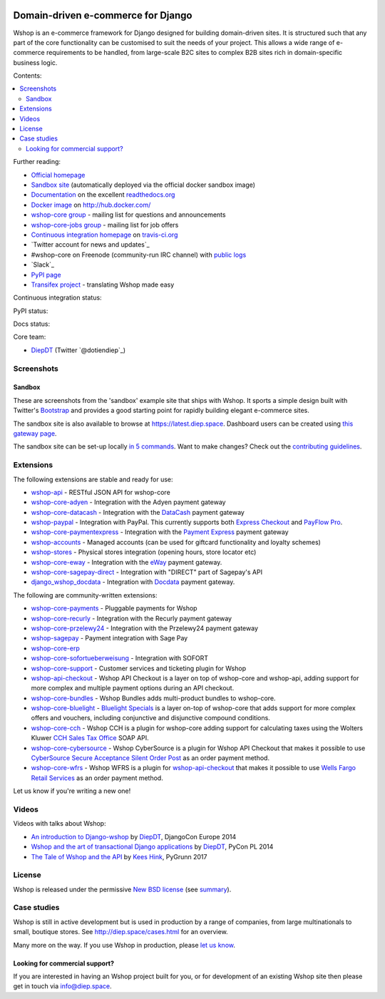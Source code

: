 .. image:: https://github.com/vituocgia/wshop-core/raw/master/docs/images/logos/wshop.png
    :target: http://diep.space

===================================
Domain-driven e-commerce for Django
===================================


Wshop is an e-commerce framework for Django designed for building domain-driven
sites.  It is structured such that any part of the core functionality can be
customised to suit the needs of your project.  This allows a wide range of
e-commerce requirements to be handled, from large-scale B2C sites to complex B2B
sites rich in domain-specific business logic.

Contents:

.. contents:: :local:

.. image:: https://github.com/vituocgia/wshop-core/raw/master/docs/images/screenshots/wshopcommerce.thumb.png
    :target: http://diep.space

.. image:: https://github.com/vituocgia/wshop-core/raw/master/docs/images/screenshots/readthedocs.thumb.png
    :target: https://wshop-core.readthedocs.io/en/latest/

Further reading:

* `Official homepage`_
* `Sandbox site`_ (automatically deployed via the official docker sandbox image)
* `Documentation`_ on the excellent `readthedocs.org`_
* `Docker image`_ on http://hub.docker.com/
* `wshop-core group`_ - mailing list for questions and announcements
* `wshop-core-jobs group`_ - mailing list for job offers
* `Continuous integration homepage`_ on `travis-ci.org`_
* `Twitter account for news and updates`_
* #wshop-core on Freenode (community-run IRC channel) with `public logs`_
* `Slack`_
* `PyPI page`_
* `Transifex project`_ - translating Wshop made easy

.. start-no-pypi

Continuous integration status:

.. image:: https://travis-ci.org/wshop-core/wshop-core.svg?branch=master
    :target: https://travis-ci.org/wshop-core/wshop-core

.. image:: http://codecov.io/github/wshop-core/wshop-core/coverage.svg?branch=master
    :alt: Coverage
    :target: http://codecov.io/github/wshop-core/wshop-core?branch=master

.. image:: https://requires.io/github/wshop-core/wshop-core/requirements.svg?branch=master
     :target: https://requires.io/github/wshop-core/wshop-core/requirements/?branch=master
     :alt: Requirements Status

PyPI status:

.. image:: https://img.shields.io/pypi/v/wshop-core.svg
    :target: https://pypi.python.org/pypi/wshop-core/

Docs status:

.. image:: https://readthedocs.org/projects/wshop-core/badge/
   :target: https://readthedocs.org/projects/wshop-core/
   :alt: Documentation Status

.. end-no-pypi

.. _`Official homepage`: http://diep.space
.. _`Sandbox site`: http://latest.diep.space
.. _`Docker image`: https://hub.docker.com/r/wshopcommerce/wshop-core-sandbox/
.. _`Documentation`: https://wshop-core.readthedocs.io/en/latest/
.. _`readthedocs.org`: http://readthedocs.org
.. _`Continuous integration homepage`: http://travis-ci.org/#!/wshop-core/wshop-core
.. _`travis-ci.org`: http://travis-ci.org/
.. _`public logs`: https://botbot.me/freenode/wshop-core/
.. _`wshop-core group`: https://groups.google.com/forum/?fromgroups#!forum/wshop-core
.. _`wshop-core-jobs group`: https://groups.google.com/forum/?fromgroups#!forum/wshop-core-jobs
.. _`PyPI page`: https://pypi.python.org/pypi/wshop-core/
.. _`Transifex project`: https://www.transifex.com/projects/p/wshop-core/

Core team:

- `DiepDT`_ (Twitter `@dotiendiep`_)

.. _`DiepDT`: https://github.com/vituocgia

Screenshots
-----------

Sandbox
~~~~~~~

These are screenshots from the 'sandbox' example site that ships with
Wshop.  It sports a simple design built with Twitter's Bootstrap_ and provides a
good starting point for rapidly building elegant e-commerce sites.

.. _Bootstrap: https://getbootstrap.com/

.. image:: https://github.com/vituocgia/wshop-core/raw/master/docs/images/screenshots/browse.thumb.png
    :target: https://github.com/vituocgia/wshop-core/raw/master/docs/images/screenshots/browse.png

.. image:: https://github.com/vituocgia/wshop-core/raw/master/docs/images/screenshots/detail.thumb.png
    :target: https://github.com/vituocgia/wshop-core/raw/master/docs/images/screenshots/detail.png

.. image:: https://github.com/vituocgia/wshop-core/raw/master/docs/images/screenshots/basket.thumb.png
    :target: https://github.com/vituocgia/wshop-core/raw/master/docs/images/screenshots/basket.png

.. image:: https://github.com/vituocgia/wshop-core/raw/master/docs/images/screenshots/dashboard.thumb.png
    :target: https://github.com/vituocgia/wshop-core/raw/master/docs/images/screenshots/dashboard.png

The sandbox site is also available to browse at
https://latest.diep.space.  Dashboard users can be created using `this
gateway page`_.

The sandbox site can be set-up locally `in 5 commands`_.  Want to
make changes?  Check out the `contributing guidelines`_.

.. _`this gateway page`: http://latest.diep.space/gateway/
.. _`in 5 commands`: https://wshop-core.readthedocs.io/en/latest/internals/sandbox.html#running-the-sandbox-locally
.. _`contributing guidelines`: https://wshop-core.readthedocs.io/en/latest/internals/contributing/index.html


Extensions
----------

The following extensions are stable and ready for use:

* wshop-api_ - RESTful JSON API for wshop-core

* wshop-core-adyen_ - Integration with the Adyen payment gateway

* wshop-core-datacash_ - Integration with the DataCash_ payment gateway

* wshop-paypal_ - Integration with PayPal.  This currently supports both
  `Express Checkout`_ and `PayFlow Pro`_.

* wshop-core-paymentexpress_ - Integration with the `Payment Express`_ payment
  gateway

* wshop-accounts_ - Managed accounts (can be used for giftcard
  functionality and loyalty schemes)

* wshop-stores_ - Physical stores integration (opening hours, store
  locator etc)

* wshop-core-eway_ - Integration with the eWay_ payment gateway.

* wshop-core-sagepay-direct_ - Integration with "DIRECT" part of Sagepay's API

* django_wshop_docdata_ - Integration with Docdata_ payment gateway.

.. _wshop-api: https://github.com/wshop-core/wshop-api
.. _wshop-core-adyen: https://github.com/vituocgia/wshop-core-adyen
.. _wshop-core-datacash: https://github.com/vituocgia/wshop-core-datacash
.. _wshop-core-paymentexpress: https://github.com/vituocgia/wshop-core-paymentexpress
.. _`Payment Express`: http://www.paymentexpress.com
.. _DataCash: http://www.datacash.com/
.. _wshop-paypal: https://github.com/wshop-core/wshop-paypal
.. _`Express Checkout`: https://www.paypal.com/uk/cgi-bin/webscr?cmd=_additional-payment-ref-impl1
.. _`PayFlow Pro`: https://merchant.paypal.com/us/cgi-bin/?cmd=_render-content&content_ID=merchant/payment_gateway
.. _wshop-accounts: https://github.com/wshop-core/wshop-accounts
.. _wshop-core-easyrec: https://github.com/vituocgia/wshop-core-easyrec
.. _EasyRec: http://easyrec.org/
.. _wshop-core-eway: https://github.com/snowball-one/wshop-core-eway
.. _wshop-stores: https://github.com/wshop-core/wshop-stores
.. _wshop-core-sagepay-direct: https://github.com/vituocgia/wshop-core-sagepay-direct
.. _eWay: https://www.eway.com.au
.. _django_wshop_docdata: https://github.com/vituocgia/wshop-core-docdata
.. _Docdata: https://www.docdatapayments.com/

The following are community-written extensions:

* wshop-core-payments_ - Pluggable payments for Wshop
* wshop-core-recurly_ - Integration with the Recurly payment gateway

* wshop-core-przelewy24_ - Integration with the Przelewy24 payment gateway
* wshop-sagepay_ - Payment integration with Sage Pay
* wshop-core-erp_
* wshop-core-sofortueberweisung_ - Integration with SOFORT

* wshop-core-support_ - Customer services and ticketing plugin for Wshop

* wshop-api-checkout_ - Wshop API Checkout is a layer on top of
  wshop-core and wshop-api, adding support for more complex and
  multiple payment options during an API checkout.

* wshop-core-bundles_ - Wshop Bundles adds multi-product bundles to
  wshop-core.

* wshop-core-bluelight_ - `Bluelight Specials`_ is a layer on-top of
  wshop-core that adds support for more complex offers and vouchers,
  including conjunctive and disjunctive compound conditions.

* wshop-core-cch_ - Wshop CCH is a plugin for wshop-core adding support
  for calculating taxes using the Wolters Kluwer `CCH Sales Tax Office`_ SOAP
  API.

* wshop-core-cybersource_ - Wshop CyberSource is a plugin for Wshop API
  Checkout that makes it possible to use
  `CyberSource Secure Acceptance Silent Order Post`_ as an order payment
  method.

* wshop-core-wfrs_ - Wshop WFRS is a plugin for wshop-api-checkout_
  that makes it possible to use `Wells Fargo Retail Services`_ as an order
  payment method.

Let us know if you're writing a new one!

.. _wshop-core-unicredit: https://bitbucket.org/marsim/wshop-core-unicredit/
.. _wshop-core-erp: https://bitbucket.org/zikzakmedia/wshop-core_erp
.. _wshop-core-payments: https://github.com/Lacrymology/wshop-core-payments
.. _wshop-core-recurly: https://github.com/mynameisgabe/wshop-core-recurly

.. _wshop-core-przelewy24: https://github.com/kisiel/wshop-core-przelewy24
.. _wshop-sagepay: https://github.com/udox/wshop-sagepay
.. _wshop-core-sofortueberweisung: https://github.com/byteyard/wshop-core-sofortueberweisung

.. _wshop-core-support: https://github.com/SalahAdDin/wshop-core-support
.. _wshop-api-checkout: https://github.com/thelabnyc/wshop-api-checkout
.. _wshop-core-bundles: https://github.com/thelabnyc/wshop-core-bundles
.. _wshop-core-bluelight: https://github.com/thelabnyc/wshop-core-bluelight
.. _`Bluelight Specials`: https://en.wiktionary.org/wiki/blue-light_special
.. _wshop-core-cch: https://github.com/thelabnyc/wshop-core-cch
.. _`CCH Sales Tax Office`: http://www.salestax.com/solutions/calculation/cch-salestax-office/
.. _wshop-core-cybersource: https://github.com/thelabnyc/wshop-core-cybersource
.. _`CyberSource Secure Acceptance Silent Order Post`: https://www.cybersource.com/products/payment_security/secure_acceptance_silent_order_post/
.. _wshop-core-wfrs: https://github.com/thelabnyc/wshop-core-wfrs
.. _`Wells Fargo Retail Services`: https://retailservices.wellsfargo.com/

Videos
------

Videos with talks about Wshop:

* `An introduction to Django-wshop`_ by `DiepDT`_, DjangoCon Europe 2014
* `Wshop and the art of transactional Django applications`_ by `DiepDT`_, PyCon PL 2014
* `The Tale of Wshop and the API`_ by `Kees Hink`_, PyGrunn 2017

.. _`An introduction to Django-wshop`: https://youtu.be/o4ol6EzGDSw
.. _`Wshop and the art of transactional Django applications`: https://youtu.be/datKUNTKYz8
.. _`The Tale of Wshop and the API`: https://youtu.be/YPnKoiyGIHM
.. _`Kees Hink`: https://github.com/khink

License
-------

Wshop is released under the permissive `New BSD license`_ (see summary_).

.. _summary: https://tldrlegal.com/license/bsd-3-clause-license-(revised)

.. _`New BSD license`: https://github.com/vituocgia/wshop-core/blob/master/LICENSE

Case studies
------------

Wshop is still in active development but is used in production by a range of
companies, from large multinationals to small, boutique stores. See
http://diep.space/cases.html for an overview.

Many more on the way.  If you use Wshop in production, please `let us know`_.

.. _`let us know`: https://github.com/wshop-core/diep.space/issues

Looking for commercial support?
~~~~~~~~~~~~~~~~~~~~~~~~~~~~~~~

If you are interested in having an Wshop project built for you, or for
development of an existing Wshop site then please get in touch via `info@diep.space`_.

.. _`info@diep.space`: mailto:info@diep.space
